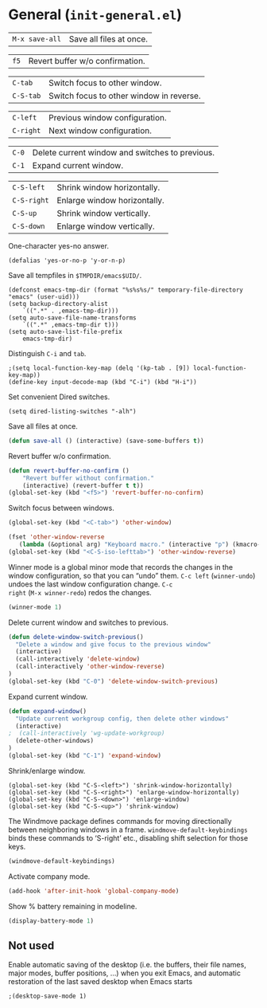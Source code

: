 * General (~init-general.el~)
:PROPERTIES:
:tangle:   lisp/init-general.el
:END:

| ~M-x save-all~ | Save all files at once. |

| ~f5~        | Revert buffer w/o confirmation.                 |

| ~C-tab~     | Switch focus to other window.                   |
| ~C-S-tab~   | Switch focus to other window in reverse.        |

| ~C-left~  | Previous window configuration. |
| ~C-right~ | Next window configuration.     |

| ~C-0~       | Delete current window and switches to previous. |
| ~C-1~       | Expand current window.                          |

| ~C-S-left~  | Shrink window horizontally.                     |
| ~C-S-right~ | Enlarge window horizontally.                    |
| ~C-S-up~    | Shrink window vertically.                       |
| ~C-S-down~  | Enlarge window vertically.                      |

One-character yes-no answer.
#+BEGIN_SRC elisp
(defalias 'yes-or-no-p 'y-or-n-p)
#+END_SRC

Save all tempfiles in ~$TMPDIR/emacs$UID/~.
#+BEGIN_SRC elisp
(defconst emacs-tmp-dir (format "%s%s%s/" temporary-file-directory "emacs" (user-uid)))
(setq backup-directory-alist
    `((".*" . ,emacs-tmp-dir)))
(setq auto-save-file-name-transforms
    `((".*" ,emacs-tmp-dir t)))
(setq auto-save-list-file-prefix
    emacs-tmp-dir)
#+END_SRC

Distinguish ~C-i~ and ~tab~.
#+BEGIN_SRC elisp
;(setq local-function-key-map (delq '(kp-tab . [9]) local-function-key-map))
(define-key input-decode-map (kbd "C-i") (kbd "H-i"))
#+END_SRC

Set convenient Dired switches.
#+BEGIN_SRC elisp
(setq dired-listing-switches "-alh")
#+END_SRC

Save all files at once.
#+BEGIN_SRC emacs-lisp
(defun save-all () (interactive) (save-some-buffers t))

#+END_SRC

Revert buffer w/o confirmation.
#+BEGIN_SRC emacs-lisp
(defun revert-buffer-no-confirm ()
    "Revert buffer without confirmation."
    (interactive) (revert-buffer t t))
(global-set-key (kbd "<f5>") 'revert-buffer-no-confirm)
#+END_SRC

Switch focus between windows.
#+BEGIN_SRC emacs-lisp
(global-set-key (kbd "<C-tab>") 'other-window)

(fset 'other-window-reverse
   (lambda (&optional arg) "Keyboard macro." (interactive "p") (kmacro-exec-ring-item (quote ("-1o" 0 "%d")) arg)))
(global-set-key (kbd "<C-S-iso-lefttab>") 'other-window-reverse)
#+END_SRC

Winner mode is a global minor mode that records the changes in the
window configuration, so that you can “undo” them. ~C-c left~
(~winner-undo~) undoes the last window configuration change. ~C-c
right~ (~M-x winner-redo~) redos the changes.
#+BEGIN_SRC emacs-lisp
(winner-mode 1)
#+END_SRC

Delete current window and switches to previous.
#+BEGIN_SRC emacs-lisp
(defun delete-window-switch-previous()
  "Delete a window and give focus to the previous window"
  (interactive)
  (call-interactively 'delete-window)
  (call-interactively 'other-window-reverse)
)
(global-set-key (kbd "C-0") 'delete-window-switch-previous)
#+END_SRC

Expand current window.
#+BEGIN_SRC emacs-lisp
(defun expand-window()
  "Update current workgroup config, then delete other windows"
  (interactive)
;  (call-interactively 'wg-update-workgroup)
  (delete-other-windows)
)
(global-set-key (kbd "C-1") 'expand-window)

#+END_SRC

Shrink/enlarge window.
#+BEGIN_SRC elisp
(global-set-key (kbd "C-S-<left>") 'shrink-window-horizontally)
(global-set-key (kbd "C-S-<right>") 'enlarge-window-horizontally)
(global-set-key (kbd "C-S-<down>") 'enlarge-window)
(global-set-key (kbd "C-S-<up>") 'shrink-window)
#+END_SRC

The Windmove package defines commands for moving directionally
between neighboring windows in a frame. ~windmove-default-keybindings~ binds these commands to ‘S-right’ etc., disabling shift selection for those keys.
#+BEGIN_SRC emacs-lisp
(windmove-default-keybindings)
#+END_SRC

Activate company mode.
#+BEGIN_SRC emacs-lisp
  (add-hook 'after-init-hook 'global-company-mode)
#+END_SRC

Show % battery remaining in modeline.
#+BEGIN_SRC emacs-lisp
(display-battery-mode 1)
#+END_SRC
** Not used
Enable automatic saving of the desktop (i.e. the buffers, their file names,
major modes, buffer positions, ...) when you exit Emacs, and automatic
restoration of the last saved desktop when Emacs starts
#+BEGIN_SRC elisp
;(desktop-save-mode 1)
#+END_SRC
